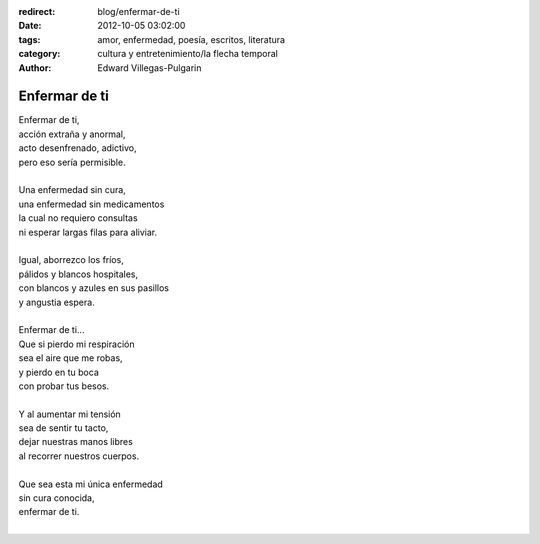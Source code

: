 :redirect: blog/enfermar-de-ti
:date: 2012-10-05 03:02:00
:tags: amor, enfermedad, poesía, escritos, literatura
:category: cultura y entretenimiento/la flecha temporal
:author: Edward Villegas-Pulgarin

Enfermar de ti
==============

| Enfermar de ti,
| acción extraña y anormal,
| acto desenfrenado, adictivo,
| pero eso sería permisible.

|
| Una enfermedad sin cura,
| una enfermedad sin medicamentos
| la cual no requiero consultas
| ni esperar largas filas para aliviar.
|
| Igual, aborrezco los fríos,
| pálidos y blancos hospitales,
| con blancos y azules en sus pasillos
| y angustia espera.
|
| Enfermar de ti...
| Que si pierdo mi respiración
| sea el aire que me robas,
| y pierdo en tu boca
| con probar tus besos.
|
| Y al aumentar mi tensión
| sea de sentir tu tacto,
| dejar nuestras manos libres
| al recorrer nuestros cuerpos.
|
| Que sea esta mi única enfermedad
| sin cura conocida,
| enfermar de ti.
|

.. youtube:: gDbiYR6oTfU
   :align: center